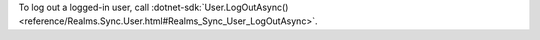 To log out a logged-in user, call :dotnet-sdk:`User.LogOutAsync()
<reference/Realms.Sync.User.html#Realms_Sync_User_LogOutAsync>`.
